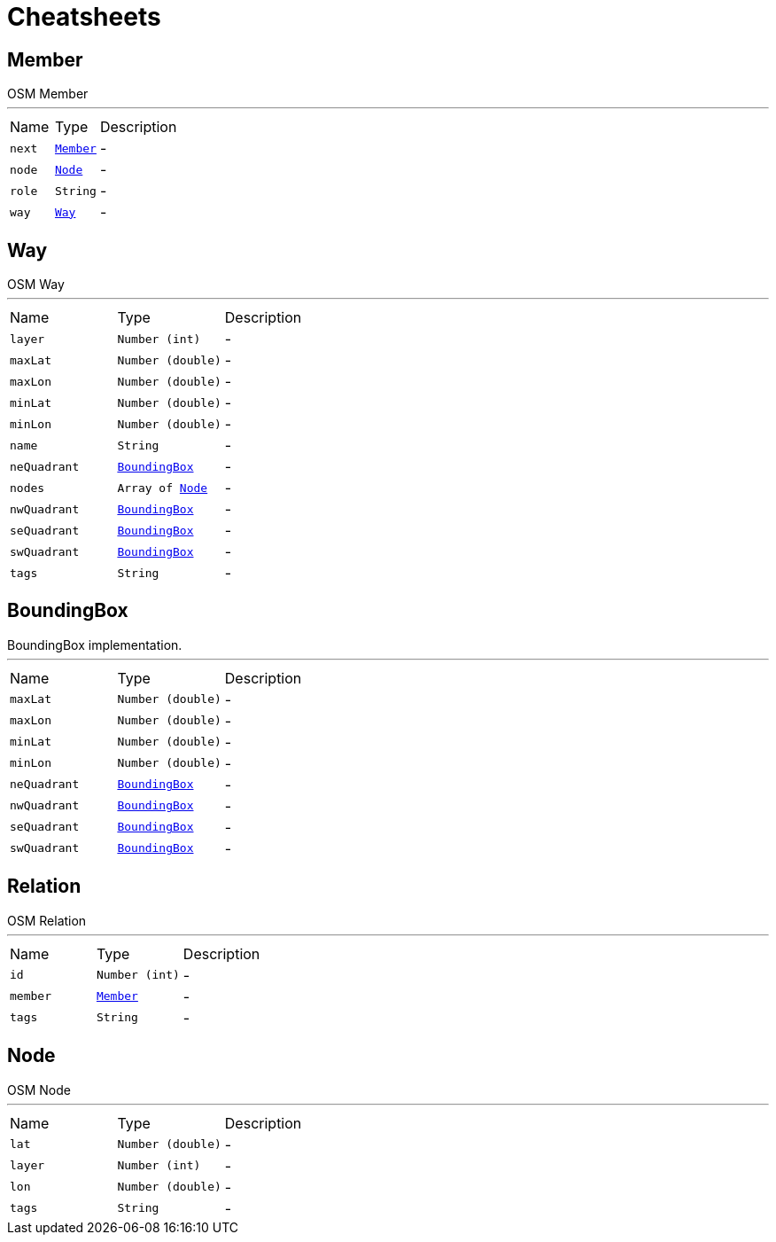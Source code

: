 = Cheatsheets

[[Member]]
== Member

++++
 OSM Member
++++
'''

[cols=">25%,^25%,50%"]
[frame="topbot"]
|===
^|Name | Type ^| Description
|[[next]]`next`|`link:dataobjects.html#Member[Member]`|-
|[[node]]`node`|`link:dataobjects.html#Node[Node]`|-
|[[role]]`role`|`String`|-
|[[way]]`way`|`link:dataobjects.html#Way[Way]`|-
|===

[[Way]]
== Way

++++
 OSM Way
++++
'''

[cols=">25%,^25%,50%"]
[frame="topbot"]
|===
^|Name | Type ^| Description
|[[layer]]`layer`|`Number (int)`|-
|[[maxLat]]`maxLat`|`Number (double)`|-
|[[maxLon]]`maxLon`|`Number (double)`|-
|[[minLat]]`minLat`|`Number (double)`|-
|[[minLon]]`minLon`|`Number (double)`|-
|[[name]]`name`|`String`|-
|[[neQuadrant]]`neQuadrant`|`link:dataobjects.html#BoundingBox[BoundingBox]`|-
|[[nodes]]`nodes`|`Array of link:dataobjects.html#Node[Node]`|-
|[[nwQuadrant]]`nwQuadrant`|`link:dataobjects.html#BoundingBox[BoundingBox]`|-
|[[seQuadrant]]`seQuadrant`|`link:dataobjects.html#BoundingBox[BoundingBox]`|-
|[[swQuadrant]]`swQuadrant`|`link:dataobjects.html#BoundingBox[BoundingBox]`|-
|[[tags]]`tags`|`String`|-
|===

[[BoundingBox]]
== BoundingBox

++++
 BoundingBox implementation.
++++
'''

[cols=">25%,^25%,50%"]
[frame="topbot"]
|===
^|Name | Type ^| Description
|[[maxLat]]`maxLat`|`Number (double)`|-
|[[maxLon]]`maxLon`|`Number (double)`|-
|[[minLat]]`minLat`|`Number (double)`|-
|[[minLon]]`minLon`|`Number (double)`|-
|[[neQuadrant]]`neQuadrant`|`link:dataobjects.html#BoundingBox[BoundingBox]`|-
|[[nwQuadrant]]`nwQuadrant`|`link:dataobjects.html#BoundingBox[BoundingBox]`|-
|[[seQuadrant]]`seQuadrant`|`link:dataobjects.html#BoundingBox[BoundingBox]`|-
|[[swQuadrant]]`swQuadrant`|`link:dataobjects.html#BoundingBox[BoundingBox]`|-
|===

[[Relation]]
== Relation

++++
 OSM Relation
++++
'''

[cols=">25%,^25%,50%"]
[frame="topbot"]
|===
^|Name | Type ^| Description
|[[id]]`id`|`Number (int)`|-
|[[member]]`member`|`link:dataobjects.html#Member[Member]`|-
|[[tags]]`tags`|`String`|-
|===

[[Node]]
== Node

++++
 OSM Node
++++
'''

[cols=">25%,^25%,50%"]
[frame="topbot"]
|===
^|Name | Type ^| Description
|[[lat]]`lat`|`Number (double)`|-
|[[layer]]`layer`|`Number (int)`|-
|[[lon]]`lon`|`Number (double)`|-
|[[tags]]`tags`|`String`|-
|===

